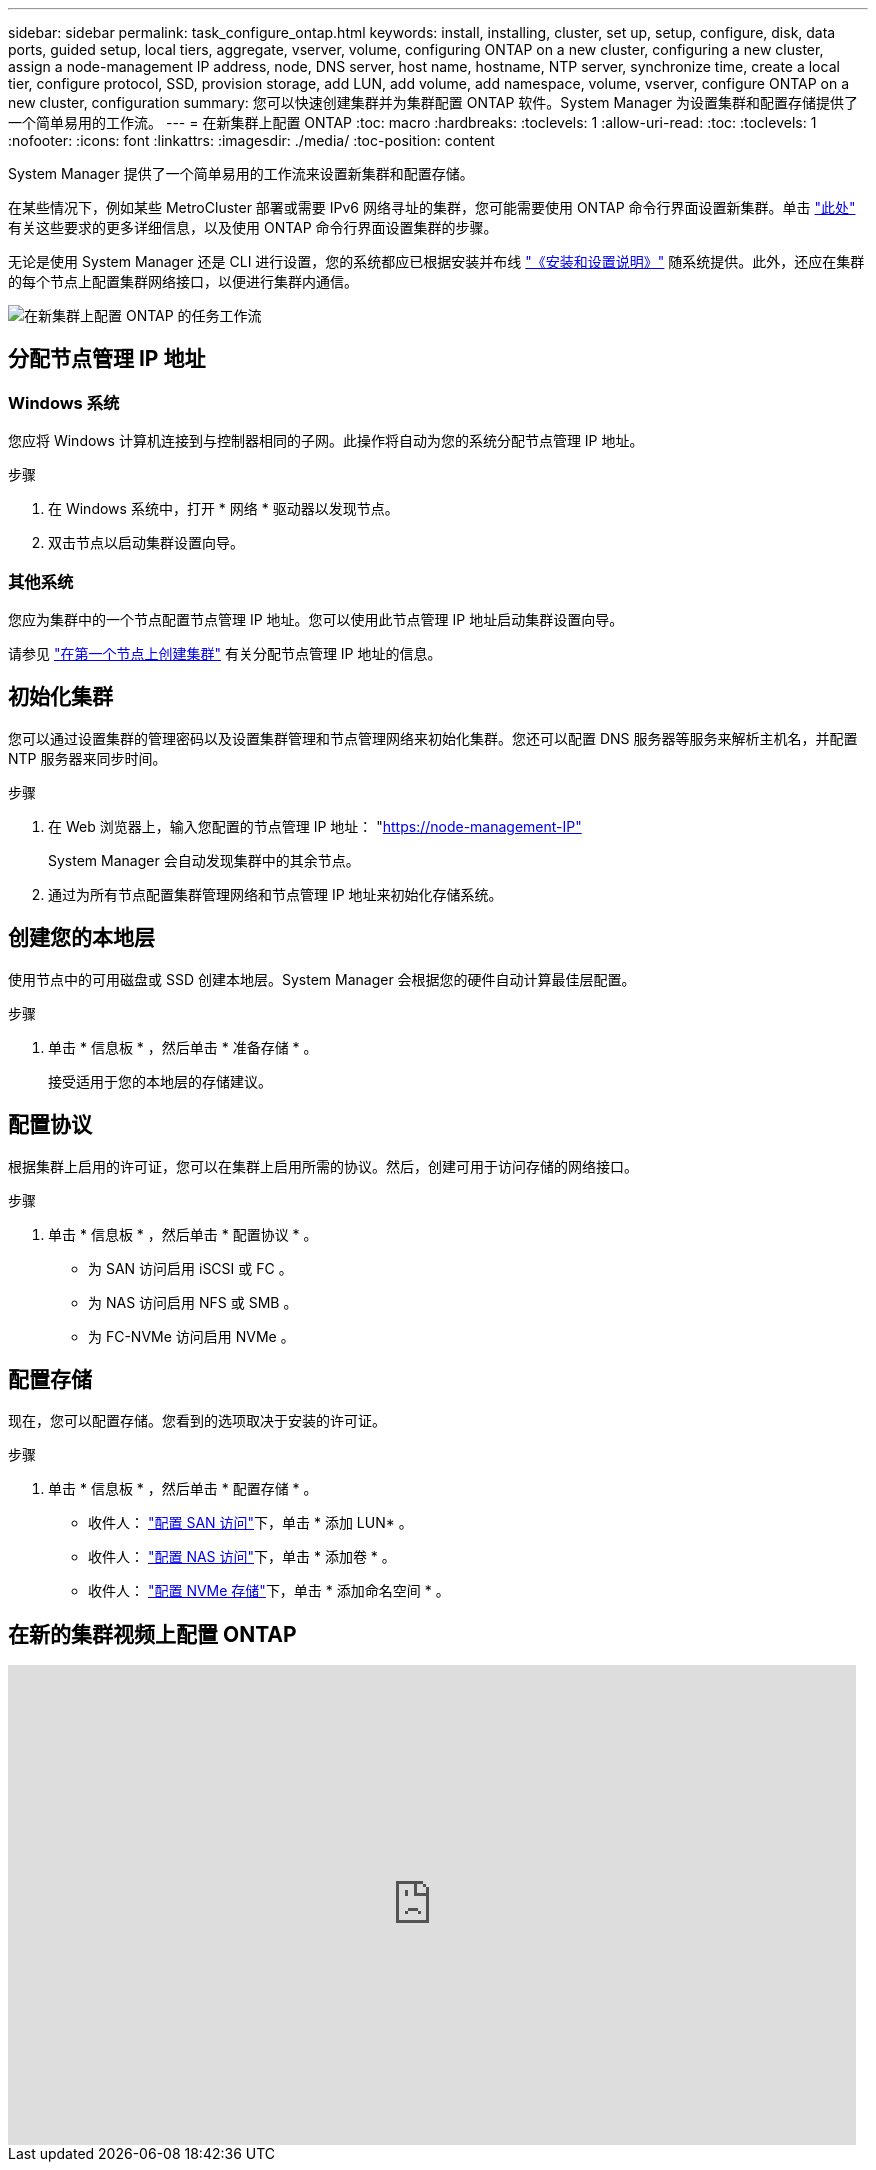 ---
sidebar: sidebar 
permalink: task_configure_ontap.html 
keywords: install, installing, cluster, set up, setup, configure, disk, data ports, guided setup, local tiers, aggregate, vserver, volume, configuring ONTAP on a new cluster, configuring a new cluster, assign a node-management IP address, node, DNS server, host name, hostname, NTP server, synchronize time, create a local tier, configure protocol, SSD, provision storage, add LUN, add volume, add namespace, volume, vserver, configure ONTAP on a new cluster, configuration 
summary: 您可以快速创建集群并为集群配置 ONTAP 软件。System Manager 为设置集群和配置存储提供了一个简单易用的工作流。 
---
= 在新集群上配置 ONTAP
:toc: macro
:hardbreaks:
:toclevels: 1
:allow-uri-read: 
:toc: 
:toclevels: 1
:nofooter: 
:icons: font
:linkattrs: 
:imagesdir: ./media/
:toc-position: content


[role="lead"]
System Manager 提供了一个简单易用的工作流来设置新集群和配置存储。

在某些情况下，例如某些 MetroCluster 部署或需要 IPv6 网络寻址的集群，您可能需要使用 ONTAP 命令行界面设置新集群。单击 link:./software_setup/concept_set_up_the_cluster.html["此处"] 有关这些要求的更多详细信息，以及使用 ONTAP 命令行界面设置集群的步骤。

无论是使用 System Manager 还是 CLI 进行设置，您的系统都应已根据安装并布线 https://docs.netapp.com/us-en/ontap-systems/index.html["《安装和设置说明》"^] 随系统提供。此外，还应在集群的每个节点上配置集群网络接口，以便进行集群内通信。

image:workflow_configure_ontap_on_new_cluster.gif["在新集群上配置 ONTAP 的任务工作流"]



== 分配节点管理 IP 地址



=== Windows 系统

您应将 Windows 计算机连接到与控制器相同的子网。此操作将自动为您的系统分配节点管理 IP 地址。

.步骤
. 在 Windows 系统中，打开 * 网络 * 驱动器以发现节点。
. 双击节点以启动集群设置向导。




=== 其他系统

您应为集群中的一个节点配置节点管理 IP 地址。您可以使用此节点管理 IP 地址启动集群设置向导。

请参见 link:./software_setup/task_create_the_cluster_on_the_first_node.html["在第一个节点上创建集群"] 有关分配节点管理 IP 地址的信息。



== 初始化集群

您可以通过设置集群的管理密码以及设置集群管理和节点管理网络来初始化集群。您还可以配置 DNS 服务器等服务来解析主机名，并配置 NTP 服务器来同步时间。

.步骤
. 在 Web 浏览器上，输入您配置的节点管理 IP 地址： "https://node-management-IP"[]
+
System Manager 会自动发现集群中的其余节点。

. 通过为所有节点配置集群管理网络和节点管理 IP 地址来初始化存储系统。




== 创建您的本地层

使用节点中的可用磁盘或 SSD 创建本地层。System Manager 会根据您的硬件自动计算最佳层配置。

.步骤
. 单击 * 信息板 * ，然后单击 * 准备存储 * 。
+
接受适用于您的本地层的存储建议。





== 配置协议

根据集群上启用的许可证，您可以在集群上启用所需的协议。然后，创建可用于访问存储的网络接口。

.步骤
. 单击 * 信息板 * ，然后单击 * 配置协议 * 。
+
** 为 SAN 访问启用 iSCSI 或 FC 。
** 为 NAS 访问启用 NFS 或 SMB 。
** 为 FC-NVMe 访问启用 NVMe 。






== 配置存储

现在，您可以配置存储。您看到的选项取决于安装的许可证。

.步骤
. 单击 * 信息板 * ，然后单击 * 配置存储 * 。
+
** 收件人： link:concept_san_provision_overview.html["配置 SAN 访问"]下，单击 * 添加 LUN* 。
** 收件人： link:concept_nas_provision_overview.html["配置 NAS 访问"]下，单击 * 添加卷 * 。
** 收件人： link:concept_nvme_provision_overview.html["配置 NVMe 存储"]下，单击 * 添加命名空间 * 。






== 在新的集群视频上配置 ONTAP

video::6WjyADPXDZ0[youtube, width=848,height=480]
